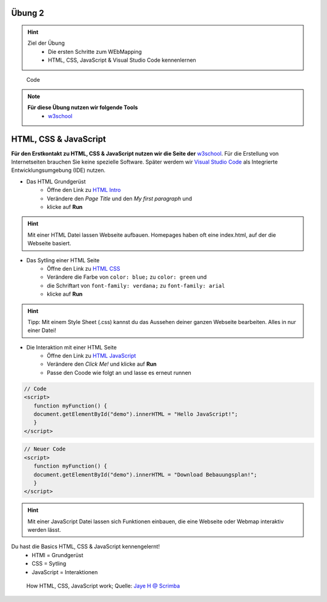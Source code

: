 Übung 2
==========

.. hint::

   Ziel der Übung
      * Die ersten Schritte zum WEbMapping
      * HTML, CSS, JavaScript & Visual Studio Code kennenlernen

.. figure:: img/code-1076536_1280.jpg
   :alt: Code 
   :width: 800px

   Code

.. note::

   **Für diese Übung nutzen wir folgende Tools**
      *  `w3school <https://www.w3schools.com/>`__

HTML, CSS & JavaScript
===========

**Für den Erstkontakt zu HTML, CSS & JavaScript nutzen wir die Seite der** `w3school <https://www.w3schools.com/>`__. Für die Erstellung von Internetseiten brauchen Sie keine spezielle Software.
Später werdem wir `Visual Studio Code <https://code.visualstudio.com/>`__ als Integrierte Entwicklungsumgebung (IDE) nutzen.

- Das HTML Grundgerüst 
   * Öffne den Link zu `HTML Intro <https://www.w3schools.com/html/tryit.asp?filename=tryhtml_intro>`__
   * Verändere den *Page Title* und den *My first paragraph* und 
   * klicke auf **Run**

.. hint::

   Mit einer HTML Datei lassen Webseite aufbauen. Homepages haben oft eine index.html, auf der die Webseite basiert.

- Das Sytling einer HTML Seite 
   * Öffne den Link zu `HTML CSS <https://www.w3schools.com/html/tryit.asp?filename=tryhtml_css_fonts>`__
   * Verändere die Farbe von ``color: blue;`` zu ``color: green`` und 
   * die Schriftart von ``font-family: verdana;`` zu ``font-family: arial``
   * klicke auf **Run**

.. hint::

   Tipp: Mit einem Style Sheet (.css) kannst du das Aussehen deiner ganzen Webseite bearbeiten. Alles in nur einer Datei!

- Die Interaktion mit einer HTML Seite 
   * Öffne den Link zu `HTML JavaScript <https://www.w3schools.com/html/tryit.asp?filename=tryhtml_script_html>`__
   * Verändere den *Click Me!* und klicke auf **Run**
   * Passe den Coode wie folgt an und lasse es erneut runnen

.. code-block::

   // Code
   <script>
      function myFunction() {
      document.getElementById("demo").innerHTML = "Hello JavaScript!";
      }
   </script>

.. code-block::

   // Neuer Code
   <script>
      function myFunction() {
      document.getElementById("demo").innerHTML = "Download Bebauungsplan!";
      }
   </script>

.. hint::

   Mit einer JavaScript Datei lassen sich Funktionen einbauen, die eine Webseite oder Webmap interaktiv werden lässt.

Du hast die Basics HTML, CSS & JavaScript kennengelernt!
   * HTMl = Grundgerüst
   * CSS = Sytling
   * JavaScript = Interaktionen

.. figure:: https://v1.scrimba.com/articles/content/images/size/w1000/2022/11/image-1.png
   :alt: Karte von Osnabrück

   How HTML, CSS, JavaScript work; Quelle: `Jaye H @ Scrimba <https://v1.scrimba.com/articles/html-css-javascript/>`__